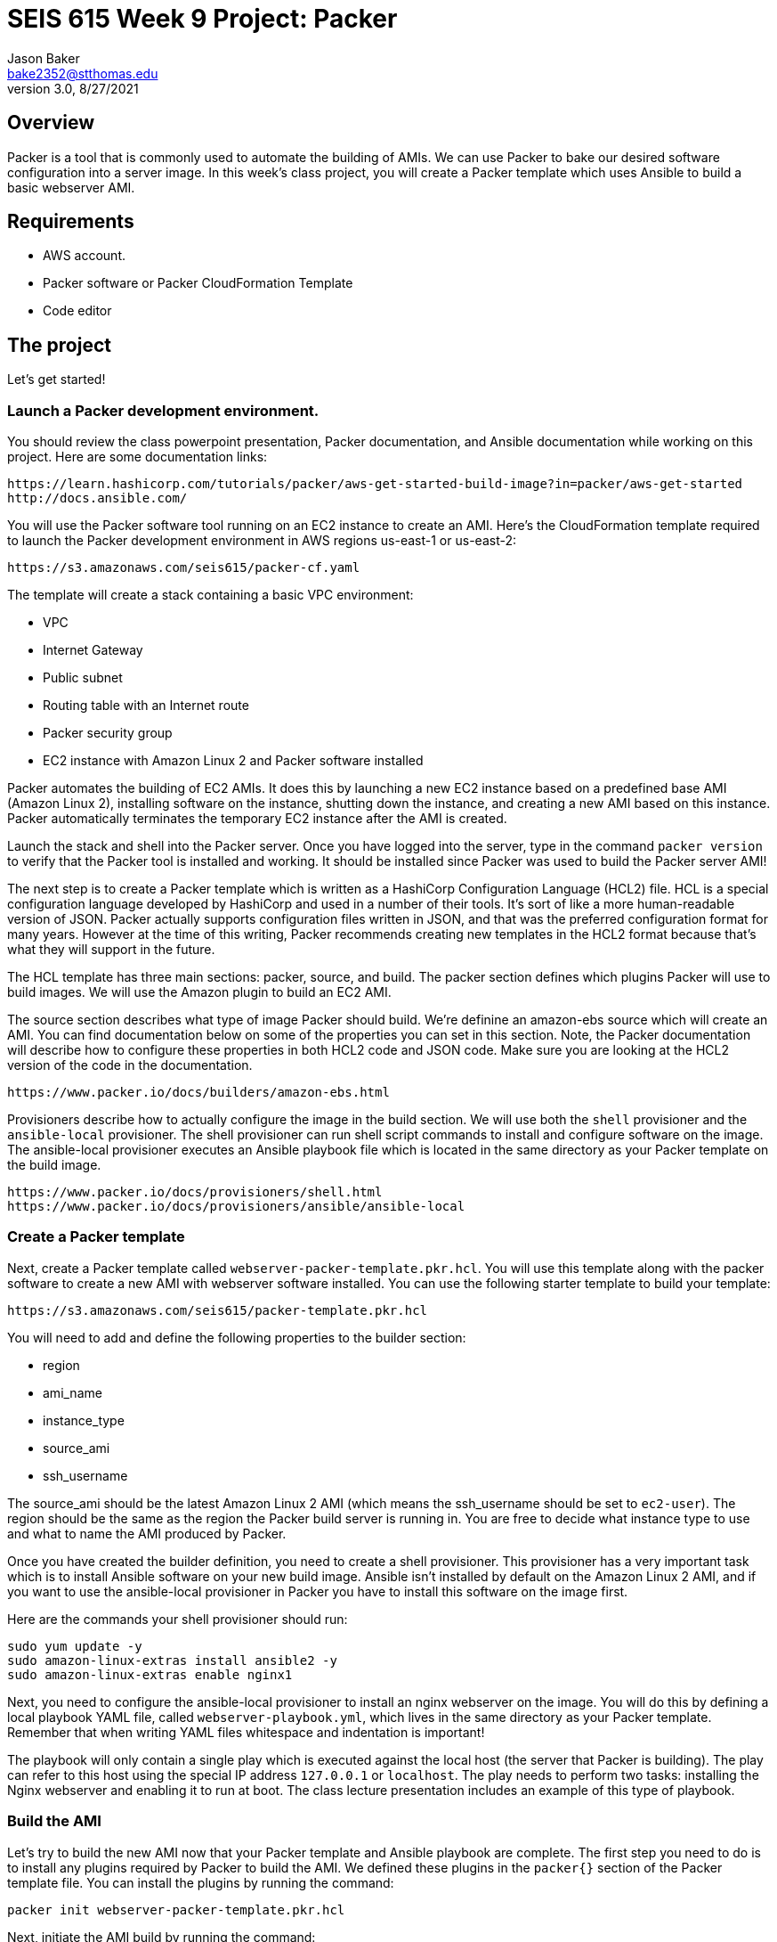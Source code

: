 :doctype: article
:blank: pass:[ +]

:sectnums!:

= SEIS 615 Week 9 Project: Packer
Jason Baker <bake2352@stthomas.edu>
3.0, 8/27/2021

== Overview
Packer is a tool that is commonly used to automate the building of AMIs. We can use Packer to bake our desired software configuration into a server image. In this week's class project, you will create a 
Packer template which uses Ansible to build a basic webserver AMI. 

== Requirements

  * AWS account.
  * Packer software or Packer CloudFormation Template
  * Code editor 


== The project

Let's get started!

=== Launch a Packer development environment.

You should review the class powerpoint presentation, Packer documentation, and Ansible documentation 
while working on this project. Here are some documentation links:

    https://learn.hashicorp.com/tutorials/packer/aws-get-started-build-image?in=packer/aws-get-started
    http://docs.ansible.com/

You will use the Packer software tool running on an EC2 instance to create an AMI. Here's the CloudFormation template required to launch the Packer development environment in AWS regions us-east-1 or us-east-2: 

    https://s3.amazonaws.com/seis615/packer-cf.yaml

The template will create a stack containing a basic VPC environment:

    * VPC
    * Internet Gateway
    * Public subnet
    * Routing table with an Internet route
    * Packer security group
    * EC2 instance with Amazon Linux 2 and Packer software installed

Packer automates the building of EC2 AMIs. It does this by launching a new EC2 instance based on 
a predefined base AMI (Amazon Linux 2), installing software on the instance, shutting down the instance, and creating a new AMI based on this instance. Packer automatically terminates the temporary EC2 instance after the AMI is created.

Launch the stack and shell into the Packer server. Once you have logged into the server, type in the command 
`packer version` to verify that the Packer tool is installed and working. It should be installed since Packer was used to build the Packer server AMI!

The next step is to create a Packer template which is written as a HashiCorp Configuration Language (HCL2) file. HCL is a special configuration language developed by HashiCorp and used in a number of their tools. It's sort of like a more human-readable version of JSON. Packer actually supports configuration files written in JSON, and that was the preferred configuration format for many years. However at the time of this writing, Packer recommends creating new templates in the HCL2 format because that's what they will support in the future.

The HCL template has three main sections: packer, source, and build. The packer section defines which plugins Packer will use to build images. We will use the Amazon plugin to build an EC2 AMI.

The source section describes what type of image Packer should build. We're definine an amazon-ebs source which will create an AMI. You can find documentation below on some of the properties you can set in this section. Note, the Packer documentation will describe how to configure these properties in both HCL2 code and JSON code. Make sure you are looking at the HCL2 version of the code in the documentation.

    https://www.packer.io/docs/builders/amazon-ebs.html

Provisioners describe how to actually configure the image in the build section. We will use both the `shell` provisioner and the `ansible-local` provisioner. The shell provisioner can run shell script commands to install and configure software on the image. The ansible-local provisioner executes an Ansible playbook file which is located in the same directory as your Packer template on the build image.

    https://www.packer.io/docs/provisioners/shell.html
    https://www.packer.io/docs/provisioners/ansible/ansible-local


=== Create a Packer template

Next, create a Packer template called `webserver-packer-template.pkr.hcl`. You will use this template along with the packer software to create a new AMI with webserver software installed. You can use the following starter template to build your template:

    https://s3.amazonaws.com/seis615/packer-template.pkr.hcl

You will need to add and define the following properties to the builder section:

    * region
    * ami_name
    * instance_type
    * source_ami
    * ssh_username

The source_ami should be the latest Amazon Linux 2 AMI (which means the ssh_username should be set to `ec2-user`). The region should be the same as the region the Packer build server is running in. You are free to decide what instance type to use and what to name the AMI produced by Packer.

Once you have created the builder definition, you need to create a shell provisioner. This provisioner has a very important task which is to install Ansible software on your new build image. Ansible isn't installed by default on the Amazon Linux 2 AMI, and if you want to use the ansible-local provisioner in Packer you have to install this software on the image first.

Here are the commands your shell provisioner should run:

      sudo yum update -y
      sudo amazon-linux-extras install ansible2 -y
      sudo amazon-linux-extras enable nginx1

Next, you need to configure the ansible-local provisioner to install an nginx webserver on the image. You will do this by defining a local playbook YAML file, called `webserver-playbook.yml`, which lives in the same 
directory as your Packer template. Remember that when writing YAML files whitespace and indentation is important!

The playbook will only contain a single play which is executed against the local host (the server that Packer is building). The play can refer to this host using the special IP address `127.0.0.1` or `localhost`. The play needs to perform two tasks: installing the Nginx webserver and enabling it to run at boot. The class lecture presentation includes an example of this type of 
playbook.

=== Build the AMI

Let's try to build the new AMI now that your Packer template and Ansible playbook are complete. The first step you need to do is to install any plugins required by Packer to build the AMI. We defined these plugins in the `packer{}` section of the Packer template file. You can install the plugins by running the command:

    packer init webserver-packer-template.pkr.hcl

Next, initiate the AMI build by running the command:

    packer build webserver-packer-template.pkr.hcl

Watch as Packer performs a series of steps to automatically build the AMI for you. Check out the EC2 web console and notice that Packer is launching a new EC2 instanced called `Packer Builder`. Packer will shell into this instance and use Ansible to configure the server. Once Ansible completes, Packer will shut down the instance and create a new AMI.

If Packer encounters an error during the build process it will terminate the build and clean up any temporary AWS resources it created. Take note of any error messages and fix any issues identified in your Packer template or Ansible playbook. It may take 10 minutes or so for Packer to completely finish the build process.

You may end up running the Packer build multiple times as you correct different errors in the templates. This is pretty common. Sometimes I'll try to build a complex template a dozen times before all of the issues are sorted out. This is a very basic template so you should be able to get it running without too much effort.

=== Launch a new webserver

Once Packer successfully creates a new AMI, go ahead and manually launch a new EC2 instance using the new AMI into the VPC created by the Packer stack. Launching a newly built AMI is a common practice and oftentimes we will automate the testing of a new AMI after it's built. 

You will need to setup http access to the new EC2 instance. Verify that the Nginx webserver is installed and running on the instance. 

You can create a new AMI if the instance you tested isn't working quite right. You will need to deregister the new AMI first before running a new Packer build or change the name of the AMI that Packer is trying to build. 

Congratulations, you have automated the building of a webserver AMI!

=== 3l173 status (optional)

Modify the template to automatically use the latest version of the Amazon Linux AMI instead of hardcoding the AMI value into the template. Hint, look at the `source_ami_filter` source property. Additionally, make sure that the AMI that Packer builds is encrypted. Build a new AMI and test it.

=== Show me your work

Please show me your template code.

=== Terminate AWS resources

Remember to terminate all the resources created in this project, including the stack created by the Packer template.
